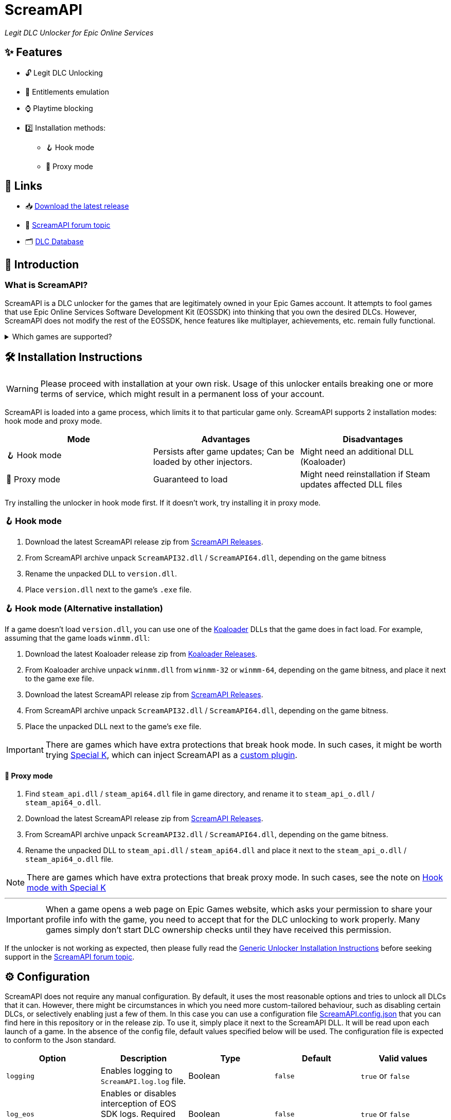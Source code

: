 = ScreamAPI

_Legit DLC Unlocker for Epic Online Services_

== ✨ Features

* 🔓 Legit DLC Unlocking
* 🛅 Entitlements emulation
* ⌚ Playtime blocking
* 2️⃣ Installation methods:
** 🪝 Hook mode
** 🔀 Proxy mode

== 🔗 Links

:forum-topic: https://cs.rin.ru/forum/viewtopic.php?p=2161197#p2161197[ScreamAPI forum topic]

* 📥 https://github.com/acidicoala/ScreamAPI/releases/latest[Download the latest release]
* 💬 {forum-topic}
* 🗂️ https://scream-db.web.app[DLC Database]

== 📖 Introduction

=== What is ScreamAPI?

ScreamAPI is a DLC unlocker for the games that are legitimately owned in your Epic Games account.
It attempts to fool games that use Epic Online Services Software Development Kit (EOSSDK) into thinking that you own the desired DLCs.
However, ScreamAPI does not modify the rest of the EOSSDK, hence features like multiplayer, achievements, etc. remain fully functional.

.Which games are supported?
[%collapsible]
====
Only games that use Epic Online Services Software Development Kit (EOS SDK) for the DLC ownership verification are supported.
So if a game's installation directory does not contain any _EOSSDK-WinXX-Shipping.dll_ files, then it's definitely not supported.
Even if the game uses EOS SDK DLL, it's not guaranteed to be supported because each game might implement its own additional verification checks.
Therefore, you have to first research the game's topic, to see if it supports unlocking.

Additionally, there are several points to bear in mind when it comes to ScreamAPI and Epic Games Store:

* ScreamAPI most definitely will not work with games that use 3rd party DRM, such as games from Ubisoft, Rockstar, etc.
Furthermore, ScreamAPI is also unlikely to unlock anything in Free-To-Play games since they typically store all player data on the corresponding game server and hence all the checks are server-side.
* ScreamAPI will not work with games that employ additional ownership protection or if the game is using alternative DLC verification mechanism (like Borderlands 3).
However, it can unlock DLCs in Denuvo-protected games if there are no other integrity checks (like Death Stranding)
* ScreamAPI is unlikely to work with games that use an anti-cheat, since they typically detect any DLL/EXE that has been tampered with.
Sometimes it is possible to disable an anti-cheat, but that typically entails the loss of online capabilities.
Search in the respective game topic for more information about how to disable anti-cheat.
* Some games include the DLC files in their base game, regardless of whether you own the DLC or not (like World War Z).
This is the ideal scenario for ScreamAPI.
However, some games download additional files only after a user has bought the corresponding DLC (like Civilization VI).
In this case, not only you will need to install ScreamAPI, but you also have to get the additional DLC files elsewhere and put them into the game folder.
* Some games don't use any DRM at all, in which case ScreamAPI is useless.
All you need to do is to get the DLC files elsewhere and put them into the game folder.
====

== 🛠 Installation Instructions

WARNING: Please proceed with installation at your own risk.
Usage of this unlocker entails breaking one or more terms of service, which might result in a permanent loss of your account.

ScreamAPI is loaded into a game process, which limits it to that particular game only.
ScreamAPI supports 2 installation modes: hook mode and proxy mode.

|===
|Mode |Advantages |Disadvantages

|🪝 Hook mode
|Persists after game updates; Can be loaded by other injectors.
|Might need an additional DLL (Koaloader)

|🔀 Proxy mode
|Guaranteed to load
|Might need reinstallation if Steam updates affected DLL files

|===

Try installing the unlocker in hook mode first.
If it doesn't work, try installing it in proxy mode.

:koaloader: https://github.com/acidicoala/Koaloader[Koaloader]
:screamapi_release: https://github.com/acidicoala/ScreamAPI/releases/latest[ScreamAPI Releases]

=== 🪝 Hook mode

. Download the latest ScreamAPI release zip from {screamapi_release}.
. From ScreamAPI archive unpack `ScreamAPI32.dll` / `ScreamAPI64.dll`, depending on the game bitness
. Rename the unpacked DLL to `version.dll`.
. Place `version.dll` next to the game's `.exe` file.

=== 🪝 Hook mode (Alternative installation)

:special_k: https://www.special-k.info[Special K]
:custom_plugin: https://wiki.special-k.info/en/SpecialK/Tools#custom-plugin[custom plugin]

If a game doesn't load `version.dll`, you can use one of the {koaloader} DLLs that the game does in fact load.
For example, assuming that the game loads `winmm.dll`:

. Download the latest Koaloader release zip from https://github.com/acidicoala/Koaloader/releases/latest[Koaloader Releases].
. From Koaloader archive unpack `winmm.dll` from `winmm-32` or `winmm-64`, depending on the game bitness, and place it next to the game exe file.
. Download the latest ScreamAPI release zip from {screamapi_release}.
. From ScreamAPI archive unpack `ScreamAPI32.dll` / `ScreamAPI64.dll`, depending on the game bitness.
. Place the unpacked DLL next to the game's `exe` file.

[[special_k_note]]
IMPORTANT: There are games which have extra protections that break hook mode.
In such cases, it might be worth trying {special_k}, which can inject ScreamAPI as a {custom_plugin}.

==== 🔀 Proxy mode

. Find `steam_api.dll` / `steam_api64.dll` file in game directory, and rename it to `steam_api_o.dll` / `steam_api64_o.dll`.
. Download the latest ScreamAPI release zip from  {screamapi_release}.
. From ScreamAPI archive unpack `ScreamAPI32.dll` / `ScreamAPI64.dll`, depending on the game bitness.
. Rename the unpacked DLL to `steam_api.dll` / `steam_api64.dll` and place it next to the `steam_api_o.dll` / `steam_api64_o.dll` file.

NOTE: There are games which have extra protections that break proxy mode.
In such cases, see the note on <<special_k_note, Hook mode with Special K>>

'''

IMPORTANT: When a game opens a web page on Epic Games website, which asks your permission to share your profile info with the game, you need to accept that for the DLC unlocking to work properly.
Many games simply don't start DLC ownership checks until they have received this permission.

If the unlocker is not working as expected, then please fully read the https://gist.github.com/acidicoala/2c131cb90e251f97c0c1dbeaf2c174dc[Generic Unlocker Installation Instructions] before seeking support in the {forum-topic}.

== ⚙ Configuration
:fn-dlc-id: footnote:fn-app-id[DLC IDs can be obtained from https://scream-db.web.app.]

ScreamAPI does not require any manual configuration.
By default, it uses the most reasonable options and tries to unlock all DLCs that it can.
However, there might be circumstances in which you need more custom-tailored behaviour, such as disabling certain DLCs, or selectively enabling just a few of them.
In this case you can use a configuration file link:res/ScreamAPI.config.json[ScreamAPI.config.json] that you can find here in this repository or in the release zip.
To use it, simply place it next to the ScreamAPI DLL.
It will be read upon each launch of a game.
In the absence of the config file, default values specified below will be used.
The configuration file is expected to conform to the Json standard.

:bool-values: pass:q[`true` or `false`]
:default-string-value: pass:q[`""` (Empty string)]
:default-object-value: pass:q[`{}` (Empty object)]
:id-values: 32-character hex string
:dlc-status-values: pass:q[`"unlocked"` or `"locked"` or `"original"`]

|===
|Option |Description| Type |Default |Valid values

|`logging`
|Enables logging to `ScreamAPI.log.log` file.
|Boolean
|`false`
|{bool-values}

|`log_eos`
|Enables or disables interception of EOS SDK logs. Required `logging` to be enabled.
|Boolean
|`false`
|{bool-values}

|`block_metrics`
|Blocks reporting of analytics and usage metrics by the game to Epic Online Services. Metrics sent by EOS SDK itself remain unaffected.
|Boolean
|`false`
|{bool-values}

|`namespace_id`
|Namespace ID of the game that is used when fetching entitlements. Normally ScreamAPI will automatically get this during EOS SDK initialization. However, in case of late injection, where ScreamAPI is injected after EOS SDK is initialized, this option can be used to provide the game's namespace ID. .
|String
|{default-string-value}
|Namespace ID of any game can be found on https://scream-db.web.app[ScreamDB].

|`default_dlc_status`
|Specifies default DLC status
|String
|`"unlocked"`
|{dlc-status-values}

|`override_dlc_status`
|Overrides the status of individual DLCs
|Object
|{default-object-value}
|An object with `"key": "value"` pairs, where key is DLC ID{fn-dlc-id} ({id-values}) and value is DLC status ({dlc-status-values}).

|`extra_graphql_endpoints`
|When a game requests all available entitlements ScreamAPI has to make a request to a valid Epic Games GraphQL endpoint to fetch this information. This means that when Epic Games changes their endpoints, ScreamAPI loses ability to automatically fetch entitlements. This where this option becomes useful, allowing users to specify latest GraphQL endpoint (or several).
|Array
|`[]` (Empty array)
|An array of valid GraphQL endpoints (`["https://..."]`)

|`extra_entitlements`
|Additional entitlements that ScreamAPI will inject when a game requests all entitlements owned by the player. There is usually no need to manually entitlement IDs because ScreamAPI will automatically fetch them from Epic Games Store servers. However, if the servers are not accessible then this option becomes useful.
|Object
|{default-object-value}
|An object with `"key": "value"` pairs, where key is DLC ID{fn-dlc-id} ({id-values}) and value is DLC title. Title is used only for logging, hence it can be left empty (i.e. `""`).
|===

.Advanced options
[%collapsible]
====

NOTE: These options do not affect the unlocker, and should be left unmodified.
They serve as utilities for text or GUI editors.

|===
|Option |Description| Type |Default |Valid values

|`$schema`
|URL of a JSON Schema that corresponds to this config.
|String
|https://raw.githubusercontent.com/acidicoala/ScreamAPI/refs/tags/v4.0.0/res/ScreamAPI.schema.json[ScreamAPI.schema.json]
|URL to a valid ScreamAPI config JSON schema

|`$version`
|Reserved for use by tools like GUI config editors.
|Integer
|`3`
|Integer numbers from 1 and beyond
|===

====

Below you can find an example config where nearly each option has been customized

.Complete example
[%collapsible]
====
[source,json]
----
{
  "$schema": "https://raw.githubusercontent.com/acidicoala/ScreamAPI/refs/tags/v4.0.0/res/ScreamAPI.schema.json",
  "$version": 3,
  "logging": true,
  "log_eos": true,
  "block_metrics": true,
  "namespace_id": "catnip",
  "default_dlc_status": "unlocked",
  "override_dlc_status": {
    "12f2fca1c9304897b581254a0913ac51": "original",
    "6a3c06879500496b853726573b896dff": "unlocked",
    "3a6a3f9b351b4b599808df3267669b83": "locked"
  },
  "extra_graphql_endpoints": [
    "https://launcher.store.epicgames.com/graphql",
    "https://graphql.unrealengine.com/ue/graphql"
  ],
  "extra_entitlements": {
    "fa7463c069a74d07aadf315df9b4e28b": "Big Top Breakout",
    "89867f8b0e79421698e4705a72a48b49": "Dungeons and Duct Tape"
  }
}
----
====

== Extra info

=== When does ScreamAPI handle entitlement requests?

When a game requests a list of entitlements that user owns, it may specify an optional list of entitlement IDs.
The EOS SDK is supposed to respond only with entitlements that match these IDs.
Hence, ScreamAPI can use this information to generate a response which contains all entitlements specified by the game.
However, if a game does not provide a list of entitlement IDs then ScreamAPI has to resort to making a request to Epic Games Store servers to retrieve all offered DLCs, whose IDs will be used to generate a response.

== 🏗️ Building from source

Refer to https://github.com/acidicoala/SmokeAPI#%EF%B8%8F-building-from-source[SmokeAPI Readme] for instructions, as they are the equivalent.

== 📚 Open-Source libraries

This project makes use of the open source projects specified in the https://github.com/acidicoala/KoalaBox#-open-source-libraries[KoalaBox Readme].

== 📄 License

This software is licensed under the https://unlicense.org/[Unlicense], terms of which are available in link:UNLICENSE.txt[UNLICENSE.txt]
